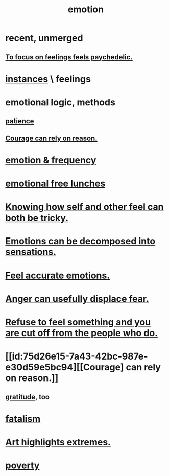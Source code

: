 :PROPERTIES:
:ID:       50132c61-a3f9-4e28-bdbd-e2d0e6f35f28
:ROAM_ALIASES: feelings
:END:
#+title: emotion
* recent, unmerged
** [[id:890fc33b-1247-459a-980f-6b3163f9bc1d][To focus on feelings feels paychedelic.]]
* [[id:2370c5e8-e713-4d6f-8d6c-32f9b55523e1][instances]] \ feelings
* emotional logic, methods
  :PROPERTIES:
  :ID:       195f4d81-c0ff-4e61-9218-8a1a633db798
  :END:
** [[id:d7d8d66e-24b4-4f53-aa98-0d6707b26254][patience]]
** [[id:75d26e15-7a43-42bc-987e-e30d59e5bc94][Courage can rely on reason.]]
* [[id:82fbcfc0-61ea-4f30-82e5-3eb5148a16cf][emotion & frequency]]
* [[id:dca72b0d-ee2c-4666-8e87-4cf5bf58da98][emotional free lunches]]
* [[id:06b856e9-50fb-4025-9276-cd0b2b945fa8][Knowing how self and other feel can both be tricky.]]
* [[id:b268c502-2ebd-4d76-9025-0a4e2806e1d8][Emotions can be decomposed into sensations.]]
* [[id:b52cc97b-b236-42df-bd3a-93d5e012e416][Feel accurate emotions.]]
* [[id:ce6ab269-6c12-4600-b7b5-2eff96732133][Anger can usefully displace fear.]]
* [[id:b01bfc2f-fb9d-4d70-afc8-093b1933d47c][Refuse to feel something and you are cut off from the people who do.]]
* [[id:75d26e15-7a43-42bc-987e-e30d59e5bc94][[Courage] can rely on reason.]]
** [[id:004af7c1-02db-4545-8691-f00135b9ed48][gratitude]], too
* [[id:f1a5c61e-6aa2-4a74-9113-2404c8d6f674][fatalism]]
* [[id:461ac824-69d6-4b73-bbe8-ee3e41bdc915][Art highlights extremes.]]
* [[id:5cdc3669-4df4-46d1-996d-2d4f9fd7a8d1][poverty]]
